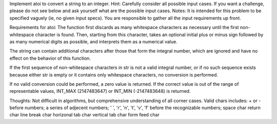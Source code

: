 Implement atoi to convert a string to an integer.
Hint: Carefully consider all possible input cases. If you want a challenge, please do not see below and ask yourself what are the possible input cases.
Notes: It is intended for this problem to be specified vaguely (ie, no given input specs). You are responsible to gather all the input requirements up front.

Requirements for atoi:
The function first discards as many whitespace characters as necessary until the first non-whitespace character is found. Then, starting from this character, takes an optional initial plus or minus sign followed by as many numerical digits as possible, and interprets them as a numerical value.

The string can contain additional characters after those that form the integral number, which are ignored and have no effect on the behavior of this function.

If the first sequence of non-whitespace characters in str is not a valid integral number, or if no such sequence exists because either str is empty or it contains only whitespace characters, no conversion is performed.

If no valid conversion could be performed, a zero value is returned. If the correct value is out of the range of representable values, INT_MAX (2147483647) or INT_MIN (-2147483648) is returned.

Thoughts:
Not difficult in algorithms, but comprehensive understanding of all corner cases.
Valid chars includes:
+ or - before numbers;
a series of adjecent numbers;
' ', '\r', '\n', '\t', '\v', '\f' before the recognizable numbers;
space char
return char
line break char
horizonal tab char
vertical tab char
form feed char

